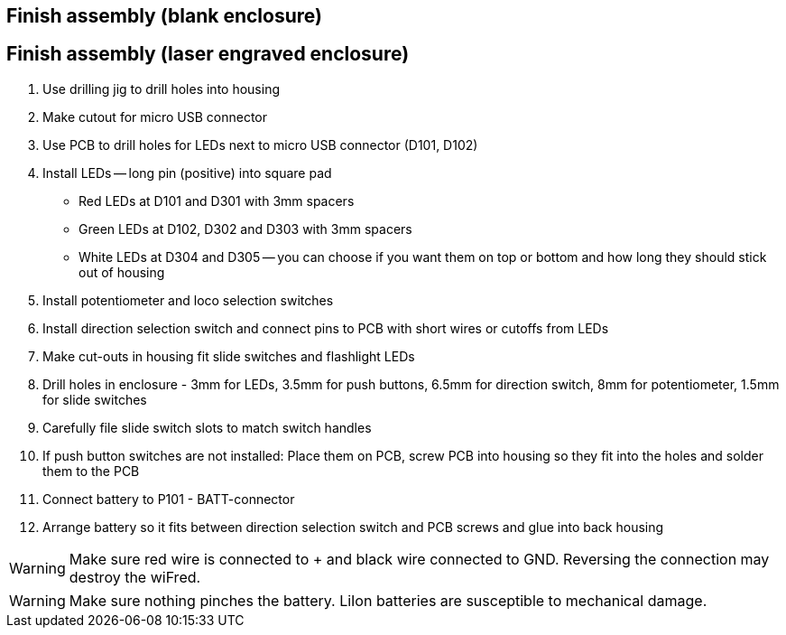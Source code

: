 // tag::drilljig[]
== Finish assembly (blank enclosure)
// end::drilljig[]
// tag::laser[]
== Finish assembly (laser engraved enclosure)
// end::laser[]

// tag::drilljig[]
. Use drilling jig to drill holes into housing
// end::drilljig[]
. Make cutout for micro USB connector
// tag::drilljig[]
. Use PCB to drill holes for LEDs next to micro USB connector (D101, D102)
// end::drilljig[]
. Install LEDs -- long pin (positive) into square pad
  - Red LEDs at D101 and D301 with 3mm spacers
  - Green LEDs at D102, D302 and D303 with 3mm spacers
  - White LEDs at D304 and D305 -- you can choose if you want them on top or bottom and how long they should stick out of housing
. Install potentiometer and loco selection switches
. Install direction selection switch and connect pins to PCB with short wires or cutoffs from LEDs
// tag::drilljig[]
. Make cut-outs in housing fit slide switches and flashlight LEDs
// end::drilljig[]
// tag::laser[]
. Drill holes in enclosure - 3mm for LEDs, 3.5mm for push buttons, 6.5mm for direction switch, 8mm for potentiometer, 1.5mm for slide switches
. Carefully file slide switch slots to match switch handles
// end::laser[]
. If push button switches are not installed: Place them on PCB, screw PCB into housing so they fit into the holes and solder them to the PCB
. Connect battery to P101 - BATT-connector
. Arrange battery so it fits between direction selection switch and PCB screws and glue into back housing

WARNING: Make sure red wire is connected to + and black wire connected to GND. Reversing the connection may destroy the wiFred.

WARNING: Make sure nothing pinches the battery. LiIon batteries are susceptible to mechanical damage.

